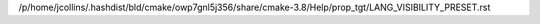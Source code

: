 /p/home/jcollins/.hashdist/bld/cmake/owp7gnl5j356/share/cmake-3.8/Help/prop_tgt/LANG_VISIBILITY_PRESET.rst